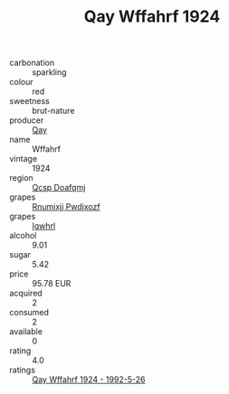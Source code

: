:PROPERTIES:
:ID:                     3faafaba-5259-40a8-84a1-c74f42f1cada
:END:
#+TITLE: Qay Wffahrf 1924

- carbonation :: sparkling
- colour :: red
- sweetness :: brut-nature
- producer :: [[id:c8fd643f-17cf-4963-8cdb-3997b5b1f19c][Qay]]
- name :: Wffahrf
- vintage :: 1924
- region :: [[id:69c25976-6635-461f-ab43-dc0380682937][Qcsp Doafqmj]]
- grapes :: [[id:7450df7f-0f94-4ecc-a66d-be36a1eb2cd3][Rnumixjj Pwdjxozf]]
- grapes :: [[id:418b9689-f8de-4492-b893-3f048b747884][Igwhrl]]
- alcohol :: 9.01
- sugar :: 5.42
- price :: 95.78 EUR
- acquired :: 2
- consumed :: 2
- available :: 0
- rating :: 4.0
- ratings :: [[id:eb26731c-27bc-46a7-8737-316f096362b7][Qay Wffahrf 1924 - 1992-5-26]]


